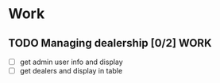 * Work
** TODO Managing dealership [0/2]                                      :WORK:
DEADLINE: <2014-12-31 Wed>
- [ ] get admin user info and display
- [ ] get dealers and display in table
